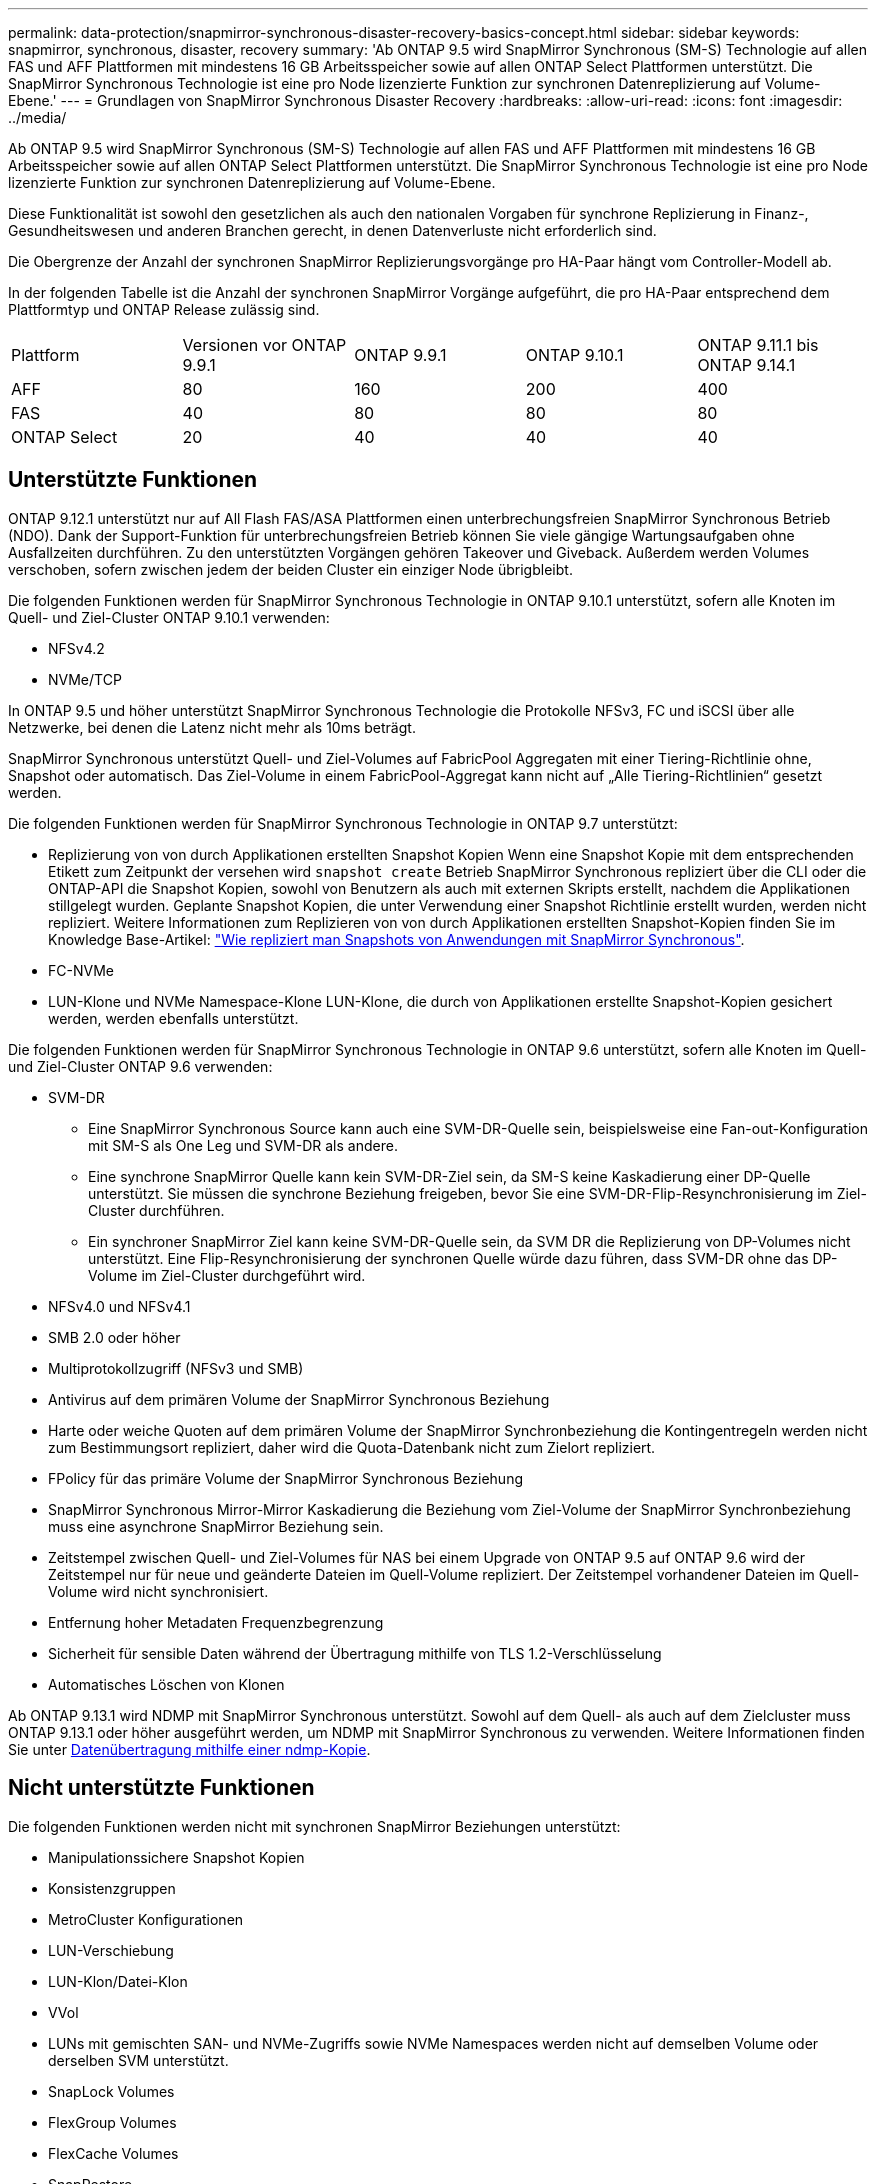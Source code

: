 ---
permalink: data-protection/snapmirror-synchronous-disaster-recovery-basics-concept.html 
sidebar: sidebar 
keywords: snapmirror, synchronous, disaster, recovery 
summary: 'Ab ONTAP 9.5 wird SnapMirror Synchronous (SM-S) Technologie auf allen FAS und AFF Plattformen mit mindestens 16 GB Arbeitsspeicher sowie auf allen ONTAP Select Plattformen unterstützt. Die SnapMirror Synchronous Technologie ist eine pro Node lizenzierte Funktion zur synchronen Datenreplizierung auf Volume-Ebene.' 
---
= Grundlagen von SnapMirror Synchronous Disaster Recovery
:hardbreaks:
:allow-uri-read: 
:icons: font
:imagesdir: ../media/


[role="lead"]
Ab ONTAP 9.5 wird SnapMirror Synchronous (SM-S) Technologie auf allen FAS und AFF Plattformen mit mindestens 16 GB Arbeitsspeicher sowie auf allen ONTAP Select Plattformen unterstützt. Die SnapMirror Synchronous Technologie ist eine pro Node lizenzierte Funktion zur synchronen Datenreplizierung auf Volume-Ebene.

Diese Funktionalität ist sowohl den gesetzlichen als auch den nationalen Vorgaben für synchrone Replizierung in Finanz-, Gesundheitswesen und anderen Branchen gerecht, in denen Datenverluste nicht erforderlich sind.

Die Obergrenze der Anzahl der synchronen SnapMirror Replizierungsvorgänge pro HA-Paar hängt vom Controller-Modell ab.

In der folgenden Tabelle ist die Anzahl der synchronen SnapMirror Vorgänge aufgeführt, die pro HA-Paar entsprechend dem Plattformtyp und ONTAP Release zulässig sind.

|===


| Plattform | Versionen vor ONTAP 9.9.1 | ONTAP 9.9.1 | ONTAP 9.10.1 | ONTAP 9.11.1 bis ONTAP 9.14.1 


 a| 
AFF
 a| 
80
 a| 
160
 a| 
200
 a| 
400



 a| 
FAS
 a| 
40
 a| 
80
 a| 
80
 a| 
80



 a| 
ONTAP Select
 a| 
20
 a| 
40
 a| 
40
 a| 
40

|===


== Unterstützte Funktionen

ONTAP 9.12.1 unterstützt nur auf All Flash FAS/ASA Plattformen einen unterbrechungsfreien SnapMirror Synchronous Betrieb (NDO). Dank der Support-Funktion für unterbrechungsfreien Betrieb können Sie viele gängige Wartungsaufgaben ohne Ausfallzeiten durchführen. Zu den unterstützten Vorgängen gehören Takeover und Giveback. Außerdem werden Volumes verschoben, sofern zwischen jedem der beiden Cluster ein einziger Node übrigbleibt.

Die folgenden Funktionen werden für SnapMirror Synchronous Technologie in ONTAP 9.10.1 unterstützt, sofern alle Knoten im Quell- und Ziel-Cluster ONTAP 9.10.1 verwenden:

* NFSv4.2
* NVMe/TCP


In ONTAP 9.5 und höher unterstützt SnapMirror Synchronous Technologie die Protokolle NFSv3, FC und iSCSI über alle Netzwerke, bei denen die Latenz nicht mehr als 10ms beträgt.

SnapMirror Synchronous unterstützt Quell- und Ziel-Volumes auf FabricPool Aggregaten mit einer Tiering-Richtlinie ohne, Snapshot oder automatisch. Das Ziel-Volume in einem FabricPool-Aggregat kann nicht auf „Alle Tiering-Richtlinien“ gesetzt werden.

Die folgenden Funktionen werden für SnapMirror Synchronous Technologie in ONTAP 9.7 unterstützt:

* Replizierung von von durch Applikationen erstellten Snapshot Kopien Wenn eine Snapshot Kopie mit dem entsprechenden Etikett zum Zeitpunkt der versehen wird `snapshot create` Betrieb SnapMirror Synchronous repliziert über die CLI oder die ONTAP-API die Snapshot Kopien, sowohl von Benutzern als auch mit externen Skripts erstellt, nachdem die Applikationen stillgelegt wurden. Geplante Snapshot Kopien, die unter Verwendung einer Snapshot Richtlinie erstellt wurden, werden nicht repliziert. Weitere Informationen zum Replizieren von von durch Applikationen erstellten Snapshot-Kopien finden Sie im Knowledge Base-Artikel: link:https://kb.netapp.com/Advice_and_Troubleshooting/Data_Protection_and_Security/SnapMirror/How_to_replicate_application_created_snapshots_with_SnapMirror_Synchronous["Wie repliziert man Snapshots von Anwendungen mit SnapMirror Synchronous"^].
* FC-NVMe
* LUN-Klone und NVMe Namespace-Klone LUN-Klone, die durch von Applikationen erstellte Snapshot-Kopien gesichert werden, werden ebenfalls unterstützt.


Die folgenden Funktionen werden für SnapMirror Synchronous Technologie in ONTAP 9.6 unterstützt, sofern alle Knoten im Quell- und Ziel-Cluster ONTAP 9.6 verwenden:

* SVM-DR
+
** Eine SnapMirror Synchronous Source kann auch eine SVM-DR-Quelle sein, beispielsweise eine Fan-out-Konfiguration mit SM-S als One Leg und SVM-DR als andere.
** Eine synchrone SnapMirror Quelle kann kein SVM-DR-Ziel sein, da SM-S keine Kaskadierung einer DP-Quelle unterstützt. Sie müssen die synchrone Beziehung freigeben, bevor Sie eine SVM-DR-Flip-Resynchronisierung im Ziel-Cluster durchführen.
** Ein synchroner SnapMirror Ziel kann keine SVM-DR-Quelle sein, da SVM DR die Replizierung von DP-Volumes nicht unterstützt. Eine Flip-Resynchronisierung der synchronen Quelle würde dazu führen, dass SVM-DR ohne das DP-Volume im Ziel-Cluster durchgeführt wird.


* NFSv4.0 und NFSv4.1
* SMB 2.0 oder höher
* Multiprotokollzugriff (NFSv3 und SMB)
* Antivirus auf dem primären Volume der SnapMirror Synchronous Beziehung
* Harte oder weiche Quoten auf dem primären Volume der SnapMirror Synchronbeziehung die Kontingentregeln werden nicht zum Bestimmungsort repliziert, daher wird die Quota-Datenbank nicht zum Zielort repliziert.
* FPolicy für das primäre Volume der SnapMirror Synchronous Beziehung
* SnapMirror Synchronous Mirror-Mirror Kaskadierung die Beziehung vom Ziel-Volume der SnapMirror Synchronbeziehung muss eine asynchrone SnapMirror Beziehung sein.
* Zeitstempel zwischen Quell- und Ziel-Volumes für NAS bei einem Upgrade von ONTAP 9.5 auf ONTAP 9.6 wird der Zeitstempel nur für neue und geänderte Dateien im Quell-Volume repliziert. Der Zeitstempel vorhandener Dateien im Quell-Volume wird nicht synchronisiert.
* Entfernung hoher Metadaten Frequenzbegrenzung
* Sicherheit für sensible Daten während der Übertragung mithilfe von TLS 1.2-Verschlüsselung
* Automatisches Löschen von Klonen


Ab ONTAP 9.13.1 wird NDMP mit SnapMirror Synchronous unterstützt. Sowohl auf dem Quell- als auch auf dem Zielcluster muss ONTAP 9.13.1 oder höher ausgeführt werden, um NDMP mit SnapMirror Synchronous zu verwenden. Weitere Informationen finden Sie unter xref:../tape-backup/transfer-data-ndmpcopy-task.html[Datenübertragung mithilfe einer ndmp-Kopie].



== Nicht unterstützte Funktionen

Die folgenden Funktionen werden nicht mit synchronen SnapMirror Beziehungen unterstützt:

* Manipulationssichere Snapshot Kopien
* Konsistenzgruppen
* MetroCluster Konfigurationen
* LUN-Verschiebung
* LUN-Klon/Datei-Klon
* VVol
* LUNs mit gemischten SAN- und NVMe-Zugriffs sowie NVMe Namespaces werden nicht auf demselben Volume oder derselben SVM unterstützt.
* SnapLock Volumes
* FlexGroup Volumes
* FlexCache Volumes
* SnapRestore
* DP_Optimized (DPO)-Systeme
* Tape Backup oder Wiederherstellung mithilfe von Dump und SMTape auf dem Ziel-Volume
* Tape-basierte Wiederherstellung auf dem Quell-Volume
* Durchsatzboden (QoS Min.) für Quell-Volumes
* In einer Fan-out-Konfiguration kann nur eine Beziehung eine SnapMirror synchrone Beziehung sein. Alle anderen Beziehungen des Quell-Volumes müssen asynchrone SnapMirror Beziehungen sein.
* Globale Drosselung




== Betriebsmodi

SnapMirror Synchronous verfügt über zwei Betriebsmodi, abhängig vom Typ der verwendeten SnapMirror-Richtlinie:

* *Sync-Modus* im Sync-Modus werden Applikations-I/O-Vorgänge parallel zu den primären und sekundären Speichersystemen gesendet. Wenn der Schreibvorgang auf dem sekundären Storage aus irgendeinem Grund nicht abgeschlossen wird, kann die Applikation das Schreiben auf den primären Storage fortsetzen. Wenn die Fehlerbedingung korrigiert wird, werden SnapMirror Synchronous Technologie automatisch mit dem sekundären Storage neu synchronisiert und die Replizierung vom primären Speicher zum sekundären Storage im synchronen Modus fortgesetzt. Im synchronen Modus ist RPO=0 und RTO sehr niedrig, bis ein sekundärer Replizierungsausfall auftritt. RPO und RTO sind nicht bestimmt, entsprechen aber der Zeit zur Behebung des Problems, das zum Scheitern der sekundären Replizierung und zum Abschluss der Resync-Synchronisierung geführt hat.
* *StrictSync-Modus* SnapMirror Synchronous kann optional im StrictSync-Modus betrieben werden. Wenn der Schreibvorgang auf den sekundären Storage aus irgendeinem Grund nicht abgeschlossen wird, fällt der Applikations-I/O aus. Dadurch wird sichergestellt, dass der Primär- und der Sekundärspeicher identisch sind. Der Applikations-I/O zum primären System wird erst wieder aufgenommen, nachdem die SnapMirror Beziehung wieder auf zurückkehrt `InSync` Status: Falls der primäre Storage ausfällt, kann der Applikations-I/O nach dem Failover auf dem sekundären Storage fortgesetzt werden, ohne dass die Daten verloren gehen. Im Modus StrictSync ist die RPO immer null und die RTO ist sehr niedrig.




== Beziehungsstatus

Der Status einer SnapMirror Synchronous-Beziehung befindet sich immer im `InSync` Status während des normalen Betriebs. Wenn der SnapMirror Transfer aus irgendeinem Grund fehlschlägt, befindet sich das Ziel nicht im synchronen Modus mit der Quelle und kann mit dem fortfahren `OutofSync` Status:

Bei SnapMirror synchronen Beziehungen überprüft das System automatisch den Beziehungsstatus  `InSync` Oder `OutofSync`) In einem festen Intervall. Wenn der Beziehungsstatus lautet `OutofSync`, ONTAP löst automatisch den automatischen Resync-Prozess, um die Beziehung auf die zurückzubringen `InSync` Status: Die automatische Neusynchronisierung wird nur dann ausgelöst, wenn der Transfer aufgrund eines Vorgangs, z. B. ungeplanten Storage-Failover am Quell- oder Ziel-System oder aufgrund eines Netzwerkausfalls, ausfällt. Vom Benutzer initiierte Funktionen wie z. B. `snapmirror quiesce` Und `snapmirror break` Führen Sie keine automatische Neusynchronisierung durch.

Wenn der Beziehungsstatus lautet `OutofSync` Für eine SnapMirror Synchronous-Beziehung im StrictSync-Modus werden alle I/O-Vorgänge zum primären Volume angehalten. Der `OutofSync` Status für SnapMirror Synchronous-Beziehung im Sync-Modus verursacht keine Unterbrechung für das primäre Volume und I/O-Vorgänge sind auf dem primären Volume zulässig.

.Verwandte Informationen
http://www.netapp.com/us/media/tr-4733.pdf["Technischer Bericht 4733 von NetApp: SnapMirror Synchronous Configration und Best Practices"^]
